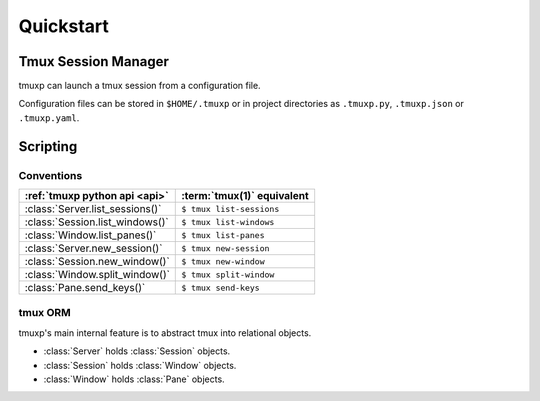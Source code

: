 .. _quickstart:

==========
Quickstart
==========

Tmux Session Manager
--------------------

tmuxp can launch a tmux session from a configuration file.

Configuration files can be stored in ``$HOME/.tmuxp`` or in project
directories as ``.tmuxp.py``, ``.tmuxp.json`` or ``.tmuxp.yaml``.

Scripting
---------

Conventions
"""""""""""

.. module:: tmuxp

.. seealso:: :ref:`tmuxp python API documentation <api>`

======================================== =================================
:ref:`tmuxp python api <api>`            :term:`tmux(1)` equivalent
======================================== =================================
:class:`Server.list_sessions()`          ``$ tmux list-sessions``
:class:`Session.list_windows()`          ``$ tmux list-windows``
:class:`Window.list_panes()`             ``$ tmux list-panes``
:class:`Server.new_session()`            ``$ tmux new-session``
:class:`Session.new_window()`            ``$ tmux new-window``
:class:`Window.split_window()`           ``$ tmux split-window``
:class:`Pane.send_keys()`                ``$ tmux send-keys``
======================================== =================================

tmux ORM
""""""""

tmuxp's main internal feature is to abstract tmux into relational objects.

- :class:`Server` holds :class:`Session` objects.
- :class:`Session` holds :class:`Window` objects.
- :class:`Window` holds :class:`Pane` objects.
